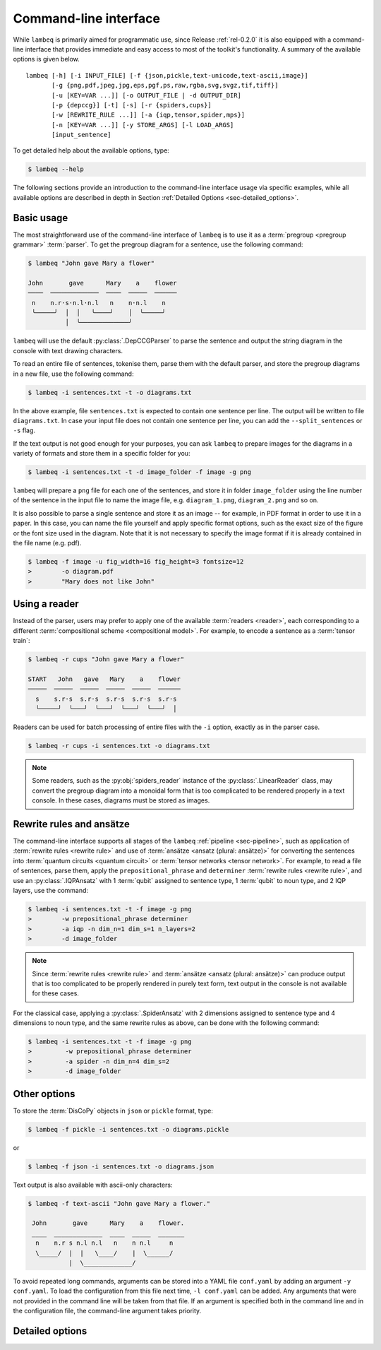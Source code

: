 .. highlight:: bash

.. _sec-cli:

Command-line interface
======================

While ``lambeq`` is primarily aimed for programmatic use, since Release :ref:`rel-0.2.0` it is also equipped with a command-line interface that provides immediate and easy access to most of the toolkit's functionality. A summary of the available options is given below.

::

    lambeq [-h] [-i INPUT_FILE] [-f {json,pickle,text-unicode,text-ascii,image}] 
           [-g {png,pdf,jpeg,jpg,eps,pgf,ps,raw,rgba,svg,svgz,tif,tiff}] 
           [-u [KEY=VAR ...]] [-o OUTPUT_FILE | -d OUTPUT_DIR] 
           [-p {depccg}] [-t] [-s] [-r {spiders,cups}] 
           [-w [REWRITE_RULE ...]] [-a {iqp,tensor,spider,mps}] 
           [-n [KEY=VAR ...]] [-y STORE_ARGS] [-l LOAD_ARGS]
           [input_sentence]

To get detailed help about the available options, type:

.. code-block:: console

    $ lambeq --help

The following sections provide an introduction to the command-line interface usage via specific examples, while all available options are described in depth in Section :ref:`Detailed Options <sec-detailed_options>`.

.. _sec-basic_usage:

Basic usage
-----------

The most straightforward use of the command-line interface of ``lambeq`` is to use it as a :term:`pregroup <pregroup grammar>` :term:`parser`. To get the pregroup diagram for a sentence, use the following command:

.. code-block:: console

    $ lambeq "John gave Mary a flower"

    John       gave      Mary    a    flower
    ────  ─────────────  ────  ─────  ──────
     n    n.r·s·n.l·n.l   n    n·n.l    n
     ╰─────╯  │  │   ╰────╯    │  ╰─────╯
              │  ╰─────────────╯

``lambeq`` will use the default :py:class:`.DepCCGParser` to parse the sentence and output the string diagram in the console with text drawing characters.

To read an entire file of sentences, tokenise them, parse them with the default parser, and store the pregroup diagrams in a new file, use the following command:

.. code-block:: console

    $ lambeq -i sentences.txt -t -o diagrams.txt

In the above example, file ``sentences.txt`` is expected to contain one sentence per line. The output will be written to file ``diagrams.txt``.
In case your input file does not contain one sentence per line, you can add the ``--split_sentences`` or ``-s`` flag.

If the text output is not good enough for your purposes, you can ask ``lambeq`` to prepare images for the diagrams in a variety of formats and store them in a specific folder for you:

.. code-block:: console

    $ lambeq -i sentences.txt -t -d image_folder -f image -g png

``lambeq`` will prepare a ``png`` file for each one of the sentences, and store it in folder ``image_folder`` using the line number of the sentence in the input file to name the image file, e.g. ``diagram_1.png``, ``diagram_2.png`` and so on.

It is also possible to parse a single sentence and store it as an image -- for example, in PDF format in order to use it in a paper. In this case, you can name the file yourself and apply specific format options, such as the exact size of the figure or the font size used in the diagram. Note that it is not necessary to specify the image format if it is already contained in the file name (e.g. pdf).

.. code-block:: console

    $ lambeq -f image -u fig_width=16 fig_height=3 fontsize=12
    >        -o diagram.pdf
    >        "Mary does not like John"

.. _sec-advanced_options:

Using a reader
--------------

Instead of the parser, users may prefer to apply one of the available :term:`readers <reader>`, each corresponding to a different :term:`compositional scheme <compositional model>`. For example, to encode a sentence as a :term:`tensor train`:

.. code-block:: console

    $ lambeq -r cups "John gave Mary a flower"

    START   John   gave   Mary    a    flower
    ─────  ─────  ─────  ─────  ─────  ──────
      s    s.r·s  s.r·s  s.r·s  s.r·s  s.r·s
      ╰─────╯  ╰───╯  ╰───╯  ╰───╯  ╰───╯  │

Readers can be used for batch processing of entire files with the ``-i`` option, exactly as in the parser case.

.. code-block:: console

    $ lambeq -r cups -i sentences.txt -o diagrams.txt

.. note::
    Some readers, such as the :py:obj:`spiders_reader` instance of the :py:class:`.LinearReader` class, may convert the pregroup diagram into a monoidal form that is too complicated to be rendered properly in a text console. In these cases, diagrams must be stored as images.

Rewrite rules and ansätze
-------------------------

The command-line interface supports all stages of the ``lambeq`` :ref:`pipeline <sec-pipeline>`, such as application of :term:`rewrite rules <rewrite rule>` and use of :term:`ansätze <ansatz (plural: ansätze)>` for converting the sentences into :term:`quantum circuits <quantum circuit>` or :term:`tensor networks <tensor network>`. For example, to read a file of sentences, parse them, apply the ``prepositional_phrase`` and ``determiner`` :term:`rewrite rules <rewrite rule>`, and use an :py:class:`.IQPAnsatz` with 1 :term:`qubit` assigned to sentence type, 1 :term:`qubit` to noun type, and 2 IQP layers, use the command:

.. code-block:: console

    $ lambeq -i sentences.txt -t -f image -g png
    >        -w prepositional_phrase determiner
    >        -a iqp -n dim_n=1 dim_s=1 n_layers=2
    >        -d image_folder

.. note::
    Since :term:`rewrite rules <rewrite rule>` and :term:`ansätze <ansatz (plural: ansätze)>` can produce output that is too complicated to be properly rendered in purely text form, text output in the console is not available for these cases.

For the classical case, applying a :py:class:`.SpiderAnsatz` with 2 dimensions assigned to sentence type and 4 dimensions to noun type, and the same rewrite rules as above, can be done with the following command:

.. code-block:: console

    $ lambeq -i sentences.txt -t -f image -g png
    >         -w prepositional_phrase determiner
    >         -a spider -n dim_n=4 dim_s=2
    >         -d image_folder

Other options
-------------

To store the :term:`DisCoPy` objects in ``json`` or ``pickle`` format, type:

.. code-block:: console

    $ lambeq -f pickle -i sentences.txt -o diagrams.pickle

or

.. code-block:: console

    $ lambeq -f json -i sentences.txt -o diagrams.json

Text output is also available with ascii-only characters:

.. code-block:: console

    $ lambeq -f text-ascii "John gave Mary a flower."

     John       gave      Mary    a    flower.
     ____  _____________  ____  _____  _______
      n    n.r s n.l n.l   n    n n.l     n   
      \_____/  |  |   \____/    |  \______/   
               |  \_____________/             

To avoid repeated long commands, arguments can be stored into a YAML file ``conf.yaml`` by adding an argument ``-y conf.yaml``.
To load the configuration from this file next time, ``-l conf.yaml`` can be added. Any arguments that were not provided in the command line will be taken from that file. If an argument is specified both in the command line and in the configuration file, the command-line argument takes priority.

.. _sec-detailed_options:

Detailed options
----------------

.. argparse::
   :filename: ../lambeq/cli.py
   :func: prepare_parser
   :prog: lambeq
